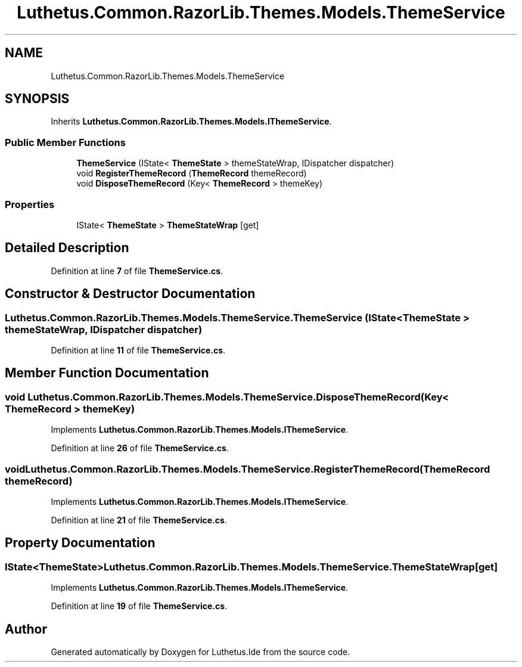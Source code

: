 .TH "Luthetus.Common.RazorLib.Themes.Models.ThemeService" 3 "Version 1.0.0" "Luthetus.Ide" \" -*- nroff -*-
.ad l
.nh
.SH NAME
Luthetus.Common.RazorLib.Themes.Models.ThemeService
.SH SYNOPSIS
.br
.PP
.PP
Inherits \fBLuthetus\&.Common\&.RazorLib\&.Themes\&.Models\&.IThemeService\fP\&.
.SS "Public Member Functions"

.in +1c
.ti -1c
.RI "\fBThemeService\fP (IState< \fBThemeState\fP > themeStateWrap, IDispatcher dispatcher)"
.br
.ti -1c
.RI "void \fBRegisterThemeRecord\fP (\fBThemeRecord\fP themeRecord)"
.br
.ti -1c
.RI "void \fBDisposeThemeRecord\fP (Key< \fBThemeRecord\fP > themeKey)"
.br
.in -1c
.SS "Properties"

.in +1c
.ti -1c
.RI "IState< \fBThemeState\fP > \fBThemeStateWrap\fP\fR [get]\fP"
.br
.in -1c
.SH "Detailed Description"
.PP 
Definition at line \fB7\fP of file \fBThemeService\&.cs\fP\&.
.SH "Constructor & Destructor Documentation"
.PP 
.SS "Luthetus\&.Common\&.RazorLib\&.Themes\&.Models\&.ThemeService\&.ThemeService (IState< \fBThemeState\fP > themeStateWrap, IDispatcher dispatcher)"

.PP
Definition at line \fB11\fP of file \fBThemeService\&.cs\fP\&.
.SH "Member Function Documentation"
.PP 
.SS "void Luthetus\&.Common\&.RazorLib\&.Themes\&.Models\&.ThemeService\&.DisposeThemeRecord (Key< \fBThemeRecord\fP > themeKey)"

.PP
Implements \fBLuthetus\&.Common\&.RazorLib\&.Themes\&.Models\&.IThemeService\fP\&.
.PP
Definition at line \fB26\fP of file \fBThemeService\&.cs\fP\&.
.SS "void Luthetus\&.Common\&.RazorLib\&.Themes\&.Models\&.ThemeService\&.RegisterThemeRecord (\fBThemeRecord\fP themeRecord)"

.PP
Implements \fBLuthetus\&.Common\&.RazorLib\&.Themes\&.Models\&.IThemeService\fP\&.
.PP
Definition at line \fB21\fP of file \fBThemeService\&.cs\fP\&.
.SH "Property Documentation"
.PP 
.SS "IState<\fBThemeState\fP> Luthetus\&.Common\&.RazorLib\&.Themes\&.Models\&.ThemeService\&.ThemeStateWrap\fR [get]\fP"

.PP
Implements \fBLuthetus\&.Common\&.RazorLib\&.Themes\&.Models\&.IThemeService\fP\&.
.PP
Definition at line \fB19\fP of file \fBThemeService\&.cs\fP\&.

.SH "Author"
.PP 
Generated automatically by Doxygen for Luthetus\&.Ide from the source code\&.
